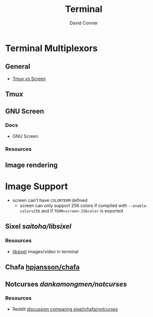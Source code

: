 :PROPERTIES:
:ID:       7c990485-430a-467a-bc6b-ed2fdd7dc4dc
:END:
#+TITLE: Terminal
#+AUTHOR:    David Conner
#+EMAIL:     noreply@te.xel.io
#+DESCRIPTION: notes


* Terminal Multiplexors

** General
+ [[https://linuxhint.com/tmux_vs_screen/][Tmux vs Screen]]

** Tmux

** GNU Screen

*** Docs

+ GNU Screen

*** Resources

** Image rendering


* Image Support

+ screen can't have =COLORTERM= defined
  - screen can only support 256 colors if compiled with =--enable-colors256= and
    if =TERM=screen-256color= is exported

** Sixel [[saitoha/libsixel]]

*** Resources

+ [[https://github.com/saitoha/libsixel][libsixel]] images/video in terminal

** Chafa [[https://github.com/hpjansson/chafa][hpjansson/chafa]]

** Notcurses [[dankamongmen/notcurses]]

*** Resources
+ Reddit [[https://www.reddit.com/r/commandline/comments/sd166i/alacritty_with_sixel/][discussion comparing sixel/chafa/notcurses]]
